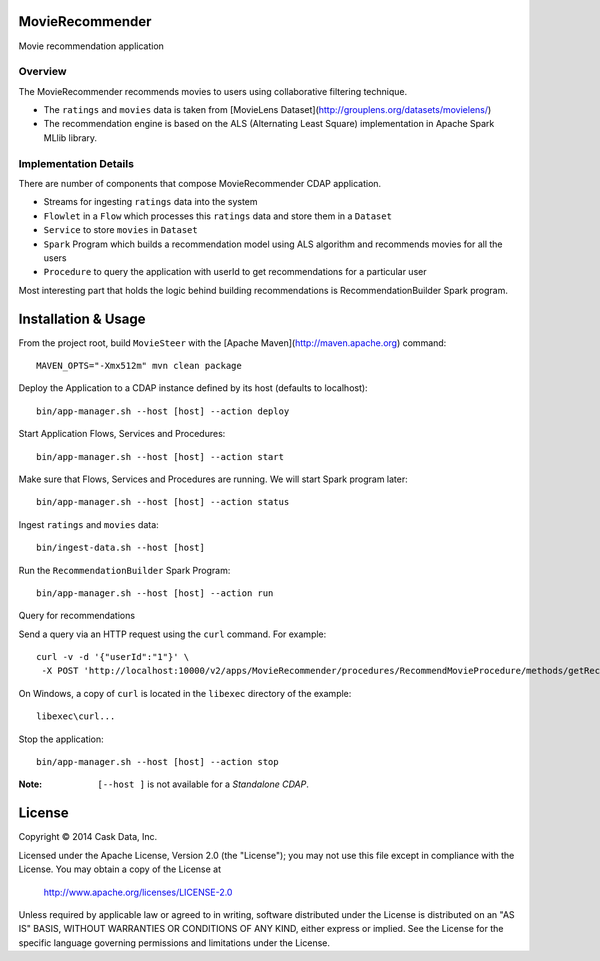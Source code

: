 MovieRecommender
================

Movie recommendation application

Overview
--------
The MovieRecommender recommends movies to users using collaborative filtering technique.

* The ``ratings`` and ``movies`` data is taken from [MovieLens Dataset](http://grouplens.org/datasets/movielens/)
* The recommendation engine is based on the ALS (Alternating Least Square) implementation in Apache Spark MLlib library.

Implementation Details
----------------------

There are number of components that compose MovieRecommender CDAP application.

* Streams for ingesting ``ratings`` data into the system
* ``Flowlet`` in a ``Flow`` which processes this ``ratings`` data and store them in a ``Dataset``
* ``Service`` to store ``movies`` in ``Dataset``
* ``Spark`` Program which builds a recommendation model using ALS algorithm and recommends movies for all the users
* ``Procedure`` to query the application with userId to get recommendations for a particular user

|(App)|


Most interesting part that holds the logic behind building recommendations is RecommendationBuilder Spark program.

|(RecommendationBuilder)|



Installation & Usage
====================
From the project root, build ``MovieSteer`` with the [Apache Maven](http://maven.apache.org) command::

  MAVEN_OPTS="-Xmx512m" mvn clean package
  
Deploy the Application to a CDAP instance defined by its host (defaults to localhost)::

  bin/app-manager.sh --host [host] --action deploy
  
Start Application Flows, Services and Procedures::

  bin/app-manager.sh --host [host] --action start
  
Make sure that Flows, Services and Procedures are running. We will start Spark program later::

  bin/app-manager.sh --host [host] --action status
  
Ingest ``ratings`` and ``movies`` data::

  bin/ingest-data.sh --host [host]

Run the ``RecommendationBuilder`` Spark Program::

  bin/app-manager.sh --host [host] --action run

Query for recommendations

Send a query via an HTTP request using the ``curl`` command. For example::

	 curl -v -d '{"userId":"1"}' \
	  -X POST 'http://localhost:10000/v2/apps/MovieRecommender/procedures/RecommendMovieProcedure/methods/getRecommendation'

On Windows, a copy of ``curl`` is located in the ``libexec`` directory of the example::

  libexec\curl...

Stop the application::

  bin/app-manager.sh --host [host] --action stop

:Note: ``[--host ]`` is not available for a *Standalone CDAP*.

License
=======

Copyright © 2014 Cask Data, Inc.

Licensed under the Apache License, Version 2.0 (the "License"); you may not use this file except in compliance with the License. You may obtain a copy of the License at

  http://www.apache.org/licenses/LICENSE-2.0

Unless required by applicable law or agreed to in writing, software distributed under the License is distributed on an "AS IS" BASIS, WITHOUT WARRANTIES OR CONDITIONS OF ANY KIND, either express or implied. See the License for the specific language governing permissions and limitations under the License.


.. |(App)| image:: docs/img/App.png

.. |(RecommendationBuilder)| image:: docs/img/RecommendationBuilder.png
